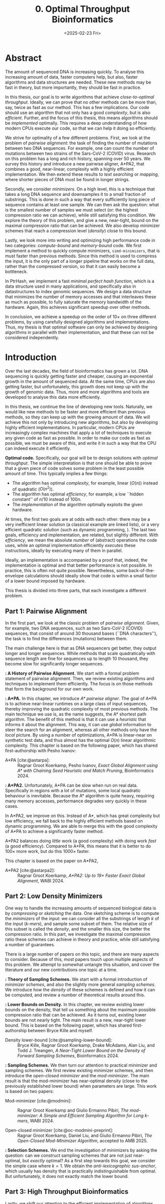 #+title: 0. Optimal Throughput Bioinformatics
#+filetags: @thesis highlight wip
#+HUGO_LEVEL_OFFSET: 0
#+OPTIONS: ^:{} num:2 H:4
#+hugo_front_matter_key_replace: author>authors
#+toc: headlines 3
#+hugo_paired_shortcodes: %notice
#+date: <2025-02-23 Fri>

* Abstract

The amount of sequenced DNA is increasing quickly.
To analyse this increasing amount of data, faster computers help, but also, faster algorithms and
data structures are needed.
These new methods may be fast in theory, but more importantly, they should be fast in practice.

In this thesis, our goal is to write algorithms that achieve /close-to-optimal
throughput/. Ideally, we can prove that no other methods can be more than,
say, twice as fast as our method.
This has a few implications. Our code should use an algorithm that not only has
a good /complexity/, but is also /efficient/.
Further, and the focus of this thesis, this means algorithms should be
/implemented/ optimally. This requires a deep understanding of how modern CPUs execute
our code, so that we can help it doing so efficiently.

We strive for optimality of a few different problems. First, we look at the
problem of /pairwise alignment/: the task of finding the number of mutations
between two DNA sequences. For example, one can count the number of mutations
between two strains of the Sars-CoV-2 (COVID) virus.
Research on this problem has a long and rich history, spanning over 50 years.
We survey this history and introduce a new pairwise aligner, A*PA2, that combines a
good, near-linear, complexity with a highly efficient implementation.
We then extend these results to /text searching/ or /mapping/, where shorter
pieces of DNA must be found in longer strings.

Secondly, we consider /minimizers/. On a high level, this is a technique that
takes a long DNA sequence and downsamples it to a small fraction of substrings.
This is done in such a way that every sufficiently long piece of sequence contains at
least one sample. We can then ask the question: what is the smallest number of
samples we must select (or: the highest compression ratio we can achieve), while
still satisfying this condition.
We explore the theory of this problem, and give a new, near-tight, bound on the
maximal compression ratio that can be achieved. We also develop minimizer
schemes that reach a compression level (/density/) close to this bound.

Lastly, we look more into writing and optimizing high performance code in two
categories: /compute-bound/ and /memory-bound/ code.
We first implement a method to quickly compute minimizers,
\texttt{simd-minimizers}, that is must faster than previous methods. Since this method is used to compress
the input, it is the only part of a longer pipeline that works on the full data,
rather than the compressed version, so that it can easily become a bottleneck.

In PtrHash, we implement a fast /minimal perfect hash function/, which is a data
structure used in many applications, and specifically also in datastructures to
index genomic sequences.
We design a data structure that minimizes the number of memory accesses and
that interleaves these as much as possible, to fully saturate the memory
bandwidth of the hardware.
Again, this achieves significant speedup over other methods.

In conclusion, we achieve a speedup on the order of $10\times$ on three
different problems, by using carefully designed algorithms and implementations.
Thus, my thesis is that optimal software can only be achieved by
designing algorithms in parallel with their implementation, and that these can
not be considered independently.

* Introduction

Over the last decades, the field of bioinformatics has grown a lot.
DNA sequencing is quickly getting faster and cheaper,
causing an exponential growth in the amount of sequenced data.
At the same time, CPUs are also getting faster, but unfortunately, this growth
does not keep up with the growth of genomic data.
Thus, more and more algorithms and tools are developed to analyse this data more efficiently.
# At the same time, DNA sequencing is also becoming more accurate over time.
# This changes the requirements on tools

In this thesis, we continue the line of developing new tools.
Naturally, we would like new methods to be faster and more efficient than
previous methods, so they can keep up with the growing amount of data.
We will achieve this not only by introducing new algorithms, but also by developing
highly efficient implementations.
In particular, modern CPUs are increasingly complex machines
that apply a lot of techniques to execute any given code as fast as possible.
In order to make our code as fast as possible, we must be aware of this, and
write it in such a way that the CPU can indeed execute it efficiently.

*Optimal code.*
Specifically, our goal will be to design solutions with /optimal throughput/.
The simple interpretation is that one should be able to prove that a given piece
of code solves some problem in the least possible amount of time.
This typically implies a few things:
- The algorithm has optimal /complexity/, for example, linear ($O(n)$) instead of
  quadratic ($O(n^2)$).
- The algorithm has optimal /efficiency/, for example, a low ``hidden constant'' of $n/10$ instead of $100n$.
- The /implementation/ of the algorithm optimally exploits the given hardware.
At times, the first two goals are at odds with each other: there may be a very inefficient
linear solution (a classical example are linked lists), or a very efficient
quadratic solution (such as dynamic programming, \cref{part1}).
The last two goals, efficiency and implementation, are related, but slightly
different. With /efficiency/, we mean the absolute /number/ of (abstract)
operations the code uses, while an optimal implementation efficiently /executes/
these instructions, ideally by executing many of them in parallel.

Ideally, an implementation is accompanied by a proof that, indeed, the
implementation is optimal and that better performance is not possible.
In practice, this is often not quite possible. Nevertheless, some
back-of-the-envelope calculations should ideally show that code is within
a small factor of a lower bound imposed by hardware.

This thesis is divided into three parts, that each investigate a different problem.

** Part 1: Pairwise Alignment
In the first part, we look at the classic problem of /pairwise alignment/.
Given, for example, two DNA sequences, such as two Sars-CoV-2 (COVID) sequences,
that consist of around 30 thousand bases (``DNA characters''),
the task is to find the differences (mutations) between them.

The main challenge here is that as DNA sequencers get better, they output longer
and longer sequences. While methods that scale quadratically with sequence
length are fine for sequences up to length 10 thousand, they become slow for
significantly longer sequences.

*\cref{ch:pa}: A History of Pairwise Alignment.*
We start with a formal problem statement of pairwise alignment.
Then, we review existing algorithms and techniques to implement them efficiently.
The focus is on those methods that form the background for our own work.

*\cref{ch:astarpa}: A*PA.*
In this chapter, we introduce /A* pairwise aligner/.
The goal of A*PA is to achieve near-linear runtimes on a large class of input
sequences, thereby improving the quadratic complexity of most previous methods.
The main technique we use is, as the name suggests, the A* shortest path
algorithm. The benefit of this method is that it can use a /heuristic/ that
informs it about the alignment. This way, it can use /global/ information to steer
the search for an alignment, whereas all other methods only have the /local/
picture.
By using a number of optimizations, A*PA is linear-near on synthetic test data,
and thus almost has the optimal $O(n)$ linear algorithmic complexity.
This chapter is based on the following paper, which has shared first-authorship with Pesho Ivanov:

- A*PA [cite:@astarpa]: :: Ragnar Groot Koerkamp, Pesho Ivanov, /Exact Global Alignment using A*
  with Chaining Seed Heuristic and Match Pruning/, Bioinformatics 2024.


*\cref{ch:astarpa2}: A*PA2.*
Unfortunately, A*PA can be slow when run on real data. Specifically in regions
with a lot of mutations, some local quadratic behaviour is inevitable. Because
the A* algorithm is quite heavy, requiring many memory accesses,
performance degrades very quickly in these cases.

In A*PA2, we improve on this. Instead of A*, which has great complexity but low
efficiency, we fall back to the highly efficient methods based on dynamic programming.
We are able to merge this with the good complexity of A*PA to achieve a
significantly faster method.

A*PA2 balances doing /little/ work (a good complexity) with doing work /fast/ (a
good efficiency). Compared to A*PA, this means that it is better to do $100\times$
more work, but do this $1000\times$ faster.

This chapter is based on the paper on A*PA2,

- A*PA2 [cite:@astarpa2]: :: Ragnar Groot Koerkamp, /A*PA2: Up to $19\times$ Faster Exact Global
  Alignment/, WABI 2024.


** Part 2: Low Density Minimizers
One way to handle the increasing amounts of sequenced biological data is by
/compressing/ or /sketching/ the data. One sketching scheme is to compute the /minimizers/
of the input: we can consider all the substrings of length $k$ of the input
(/\(k\)-mers/), and sample some subset of them. The relative size of this subset
is called the /density/, and the smaller this size, the better the compression ratio.
In this part, we investigate the maximal compression ratio these schemes can
achieve in theory and practice, while still satisfying a number of guarantees.

There is a large number of papers on this topic, and there are many aspects to
consider.  Because of this, most papers touch upon multiple aspects of this
problem.  We attempt to somewhat untangle this situation, and cover the
literature and our new contributions one topic at a time.

*\cref{ch:minitheory}: Theory of Sampling Schemes.*
We start with a formal introduction of /minimizer schemes/, and also the
slightly more general /sampling schemes/.
We introduce how the /density/ of these schemes is defined and how it can be
computed, and review a number of theoretical results around this.

*\cref{ch:minilb}: Lower Bounds on Density.*
In this chapter, we review existing lower bounds on the density, that tell us
something about the maximum possible compression ratio that can be achieved.
As it turns out, existing lower bounds are not nearly tight. The main result is
a new, near-tight lower bound. This is based on the following paper, which has
shared first-authorship between Bryce Kille and myself.

- Density lower-bound [cite:@sampling-lower-bound]: :: Bryce Kille, Ragnar Groot Koerkamp, Drake McAdams,
  Alan Liu, and Todd J. Treangen, /A Near-Tight Lower Bound on the Density of
  Forward Sampling Schemes/,  Bioinformatics 2024.

*\cref{ch:sampling}: Sampling Schemes.*
We then turn our attention to practical minimizer and sampling schemes.
We first review existing minimizer schemes, and then introduce the /open-closed
minimizer/ and the /mod-minimizer/. The main result is that the mod-minimizer
has near-optimal density (close to the previously established lower bound) when
parameters are large. This work is based on two papers:

- Mod-minimizer [cite:@modmini]: :: Ragnar Groot Koerkamp and Giulio Ermanno Pibiri, /The mod-minimizer: A Simple
  and Efficient Sampling Algorithm for Long k-mers/, WABI 2024.

- Open-closed minimizer [cite:@oc-modmini-preprint]: :: Ragnar Groot Koerkamp, Daniel Liu, and Giulio
  Ermanno Pibiri, /The Open-Closed Mod-Minimizer Algorithm/, accepted to AMB 2025.


*\cref{ch:selection}: Selection Schemes.*
We end the investigation of minimizers by asking the question: can we construct
sampling schemes that are not just near-optimal, but /exactly/ optimal?
As a first step towards this goal, we consider the simple case where $k=1$. We obtain the
/anti-lexicographic sus-anchor/, which usually has density that is practically
indistinguishable from optimal. But unfortunately, it does not exactly match the
lower bound.


** Part 3: High Throughput Bioinformatics
Lastly, we shift our attention to the efficient implementation of algorithms and
data structures.

*\cref{ch:throughput}: Optimizing Throughput.*
First, we give an overview of techniques that can be used to speed up code.
These are split into two categories: techniques to improve /compute-bound/ code, where
the executing the instructions is the bottleneck, and techniques to improve
/memory-bound/ code, where reading or writing from memory is the bottleneck.

*\cref{ch:simdmini}: SimdMinimizers.*
As already seen, minimizers can be used as a way to obtain a smaller
sketch of some input data. If the compression ratio is high, this means that
the processing of this sketch can be much faster, so that the sketching in itself
becomes the compute-bound bottleneck.
SimdMinimizers is a highly optimized implementation of the most used minimizer
method, that can be over $10\times$ faster than previous implementations. It
achieves this by using a nearly branch-free algorithm, and by using SIMD
instructions to process 8 sequences in parallel.

- SimdMinimizers [cite:@simd-minimizers-preprint]: :: Ragnar Groot Koerkamp and
  Igor Martayan, /SimdMinimizers: Computing Random Minimizers, Fast/, submitted to SEA 2025.


*\cref{ch:ptrhash}: PtrHash.*
We also investigate the memory-bound application of /minimal perfect hashing/.
This data structure is an important part of the SSHash /\(k\)-mer dictionary/
[cite:@sshash], that is used in various applications in bioinformatics.
In this application, a
static dictionary (hashmap) is built on the set of minimizers. A minimal perfect
hash function does this with only a few bits of space per key, rather
than having to store the key itself.
In PtrHash, we simplify previous methods to allow for a more optimized implementation
and up to $4\times$ faster queries, while only sacrificing a little bit of
space.

- PtrHash [cite:@ptrhash-full]: :: Ragnar Groot Koerkamp, /PtrHash: Minimal
  Perfect Hashing at RAM Throughput/, submitted to SEA 2025.


*U-index.* I also briefly mention here one additional paper that closely relates
to this thesis, but that is not otherwise a part of it: the U-index. This is again a data structure based on minimizers,
that works by building an index on the sketched (compressed) representation of
the text.

- U-index [cite:@u-index-preprint]: :: Lorraine A. K. Ayad, Gabriele Fici,
  Ragnar Groot Koerkamp, Grigorios Loukides, Rob Patro, Giulio Ermanno Pibiri,
  Solon P. Pissis, /U-index: A Universal Indexing Framework for Matching Long
  Patterns/, submitted to SEA 2025.

* Discussion

In this thesis, we have worked on optimizing algorithms and implementation for
several problems in bioinformatics.
These contributions fall into two categories: for some problems, we focused on
achieving practical speedups by using highly efficient implementations of
algorithms that are amenable to this.
For other problems, we took a more theoretical approach, and tried to reach a
linear time algorithm, for pairwise alignment, or to reach an optimal density
minimizer scheme.

Building on an earlier observation of Paul Medvedev [cite:@medvedev-edit-distance], my main thesis is:

#+begin_quote
Provably optimal software consists of two parts: a provably optimal algorithm,
and a provably optimal implementation of this algorithm, given the hardware constraints.
This can only be achieved through algorithm/implementation co-design, where
hardware capabilities influence design choices in the algorithm.
#+end_quote


** Pairwise Alignment
We first looked at the problem of /pairwise alignment/, where the differences
(mutations) between two biological are to be found.
We reviewed many early improvements to theoretical algorithms, and a number of
techniques for implementing these algorithms efficiently.

Nearly all existing methods are based on some variant dynamic programming.
In A*PA (\cref{ch:astarpa}), we use the A* shortest path algorithm, which is a graph-based
method instead. This allows us to use a heuristic that can quickly and closely
``predict'' the edit distance in many cases.
We additionally introduced /pruning/, which dynamically improves the heuristic
as the A* search progresses, thereby leading to near-linear runtimes. To my
knowledge, this is the first heuristic of this type, and this same technique may
be wider applicable, such as in classic navigation software.

As it turns out, even though A*PA has near-linear complexity, the constant
overhead is large: each visited state requires a memory access. This makes the
method completely impractical whenever the scaling is super-linear, for example
due to noisy regions or gaps in the alignment.
Thus, in A*PA2 (\cref{ch:astarpa2}), we revert back to a DP-based method, and we incorporate the A*
heuristic into the classic band-doubling algorithm. Alongside additional
optimizations, this yields up to $19\times$ speedup over previous methods.

A lesson here is that a lot of time was spent on optimizing A*PA, even though
this an inherently slow algorithm. In hindsight, it would have been more
efficient to not try too many hacky optimizations, and instead shift focus
towards the inherently faster DP-based methods earlier.

Future work remains in extending the aligner to both semi-global alignment and
to affine costs.

** Low Density Minimizers
We then looked at /minimizer schemes/ (\cref{ch:minitheory}), which are used to sub-sample the \(k\)-mers
of a genomic sequence as a form of compressing the sequence. The constraint is
that at least one \(k\)-mer must be sampled every $w$ positions, and the goal is
to minimize the fraction (/density/) of sampled \(k\)-mers.

We were able to answer a number of open questions in this field.
We proved a near-tight lower bound (\cref{ch:minilb}) that is the first to show that the density is
at least $2/(w+1)$ when $k=1$, and generally the bound is near-tight as $k\to\infty$.
Alongside this, we introduced the mod-minimizer (\cref{ch:sampling}), which matches the
scaling of the lower bound, making this the first near-optimal scheme for large $k$.

*Open problems.*
We also started the exploration of optimal schemes for $k=1$ (\cref{ch:selection}), and introduced the
/anti-lexicographic sus-anchor/, which is nearly optimal in practice. However,
it is not quite theoretically optimal, and improving this remains an interesting
open problem. Similarly, experiments suggest that perfectly optimal schemes
exist for $k=w+1$, but also here no general construction has been found so far.
On the other hand, for $1<k\leq w$, our lower bound appears to not be tight, and
it would be interesting to improve it.

Lastly, our analysis focused mostly on /forward/ schemes. /Local/ schemes are a
more general class of schemes that break our lower bound on forward scheme density. In practice, though,
they are only marginally better, and it remains an open problem to prove this.

** High Throughput Bioinformatics
Lastly, we optimized two specific applications in bioinformatics to achieve high
throughput. In the case of PtrHash (\cref{ch:ptrhash}), we were able to achieve throughput within
$10\%$ of what the hardware is capable of, nearly $4\times$ faster than the
second fastest alternative. In the cases of both A*PA2 (\cref{ch:astarpa2}) and
\texttt{simd-minimizers} (\cref{ch:simdmini}), we were able to achieve on the order of $10\times$
speedups over previous implementations. In all these cases, this was achieved by
designing the algorithm with the implementation in mind, and by optimizing the
implementation to fully utilize the capabilities of modern CPUs.

*The implementation matters.*
Concluding, it seems inconsistent that so many papers start by stating the need
for faster algorithms, but then never discuss implementation details.
We reached $10\times$ speedups on multiple applications by closely considering
the implementation.
On the other hand, many papers introduce new algorithmic techniques that yield
significantly smaller speedups. Thus, this raises the suggestion that more
attention should be given to the implementation of methods, rather than just the
high level algorithm.

** Propositions
I will end this thesis with a number of opinionated /propositions/.

1. Complexity theory's days are numbered.
2. $\log \log n \leq 6$
3. Succinct data structures are cute, but it's better to use some more space and not
   be terribly slow.
4. There is beauty in chasing mathematical perfection.
5. Too many PhDs are wasted shaving of small factors of complexities that will
   never be practical.
6. It is a fallacy to open a paper with "there is too much data, faster methods are needed" and
   then not say a word about optimizing code for modern hardware.
7. Fast code must exploit all assumptions on the input.
8. Fast code puts requirements on the input format, and the input has to adjust.
9. Optimizing ugly code is a waste of time -- prettier methods will replace it.
10. Assembly is not scary.
11. Flat, unstructured text should be avoided at all costs.
    We research text indices, so index the text you write.
